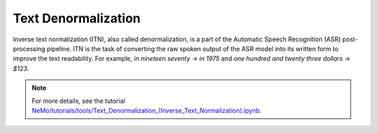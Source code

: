 Text Denormalization
====================

Inverse text normalization (ITN), also called denormalization, is a part of the Automatic Speech Recognition (ASR) post-processing pipeline.
ITN is the task of converting the raw spoken output of the ASR model into its written form to improve the text readability.
For example, `in nineteen seventy` -> `in 1975` and `one hundred and twenty three dollars` -> `$123`.

.. note::

    For more details, see the tutorial `NeMo/tutorials/tools/Text_Denormalization_(Inverse_Text_Normalization).ipynb <https://github.com/NVIDIA/NeMo/blob/main/tutorials/tools/Text_Denormalization_(Inverse_Text_Normalization).ipynb>`__.



